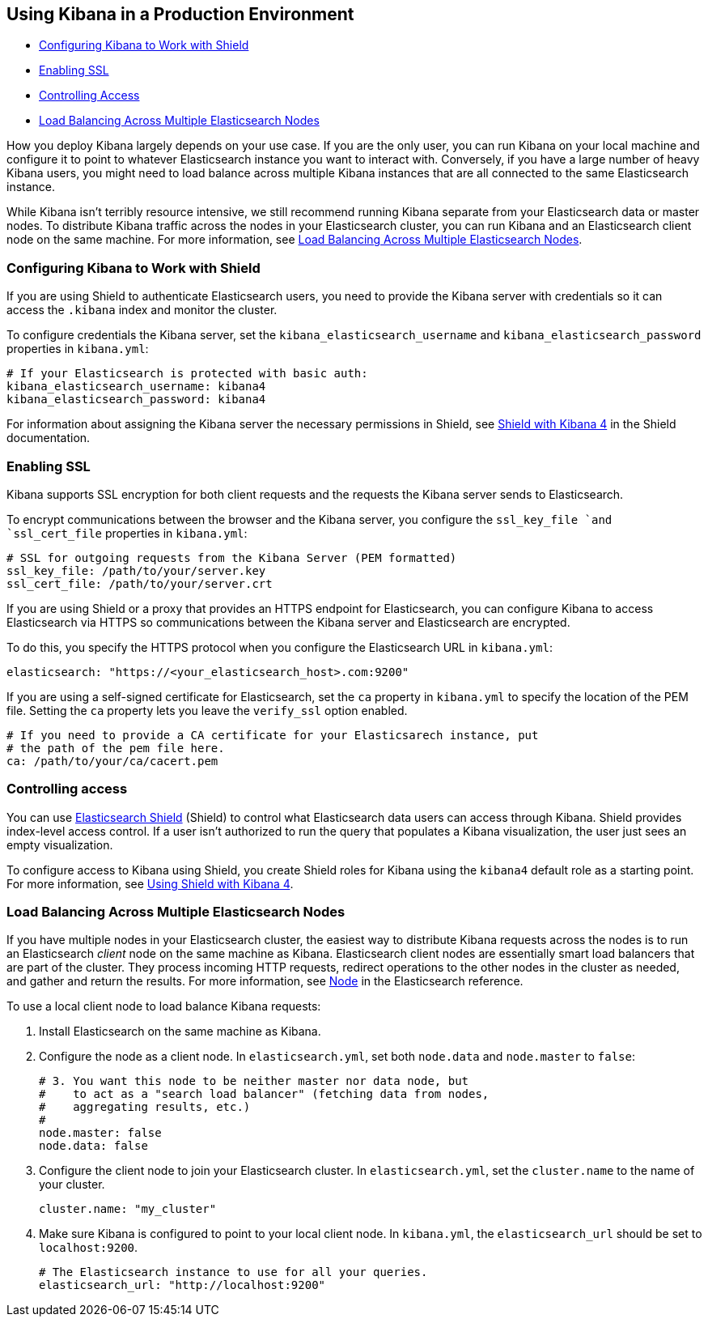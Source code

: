 [[production]]
== Using Kibana in a Production Environment
* <<configuring-kibana-shield, Configuring Kibana to Work with Shield>>
* <<enabling-ssl, Enabling SSL>>
* <<controlling-access, Controlling Access>>
* <<load-balancing, Load Balancing Across Multiple Elasticsearch Nodes>>

How you deploy Kibana largely depends on your use case. If you are the only user,
you can run Kibana on your local machine and configure it to point to whatever 
Elasticsearch instance you want to interact with. Conversely, if you have a large 
number of heavy Kibana users, you might need to load balance across multiple
Kibana instances that are all connected to the same Elasticsearch instance.

While Kibana isn't terribly resource intensive, we still recommend running Kibana 
separate from  your Elasticsearch data or master nodes. To distribute Kibana
traffic across the nodes in your Elasticsearch cluster, you can run Kibana
and an Elasticsearch client node on the same machine. For more information, see
<<load-balancing, Load Balancing Across Multiple Elasticsearch Nodes>>.

[float]
[[configuring-kibana-shield]]
=== Configuring Kibana to Work with Shield
If you are using Shield to authenticate Elasticsearch users, you need to provide
the Kibana server with credentials so it can access the `.kibana` index and monitor
the cluster. 

To configure credentials the Kibana server, set the `kibana_elasticsearch_username` and
`kibana_elasticsearch_password` properties in `kibana.yml`:

----
# If your Elasticsearch is protected with basic auth:
kibana_elasticsearch_username: kibana4
kibana_elasticsearch_password: kibana4
----

For information about assigning the Kibana server the necessary permissions in Shield, 
see https://www.elasticsearch.org/guide/en/shield/current/_shield_with_kibana_4.html[Shield with Kibana 4]
in the Shield documentation.

[float]
[[enabling-ssl]]
=== Enabling SSL
Kibana supports SSL encryption for both client requests and the requests the Kibana server 
sends to Elasticsearch.

To encrypt communications between the browser and the Kibana server, you configure the `ssl_key_file `and `ssl_cert_file` properties in `kibana.yml`:

----
# SSL for outgoing requests from the Kibana Server (PEM formatted)
ssl_key_file: /path/to/your/server.key
ssl_cert_file: /path/to/your/server.crt
----

If you are using Shield or a proxy that provides an HTTPS endpoint for Elasticsearch, 
you can configure Kibana to access Elasticsearch via HTTPS so communications between
the Kibana server and Elasticsearch are encrypted. 

To do this, you specify the HTTPS
protocol when you configure the Elasticsearch URL in `kibana.yml`:

----
elasticsearch: "https://<your_elasticsearch_host>.com:9200"
----

If you are using a self-signed certificate for Elasticsearch, set the `ca` property in
`kibana.yml` to specify the location of the PEM file. Setting the `ca` property lets you  leave the `verify_ssl` option enabled.
----
# If you need to provide a CA certificate for your Elasticsarech instance, put
# the path of the pem file here.
ca: /path/to/your/ca/cacert.pem
----

[float]
[[controlling-access]]
=== Controlling access
You can use http://www.elasticsearch.org/overview/shield/[Elasticsearch Shield] 
(Shield) to control what Elasticsearch data users can access through Kibana. 
Shield provides index-level access control. If a user isn't authorized to run 
the query that populates a Kibana visualization, the user just sees an empty 
visualization. 

To configure access to Kibana using Shield, you create Shield roles 
for Kibana using the `kibana4` default role as a starting point. For more 
information, see http://www.elasticsearch.org/guide/en/shield/current/_shield_with_kibana_4.html[Using Shield with Kibana 4].

[float]
[[load-balancing]]
=== Load Balancing Across Multiple Elasticsearch Nodes
If you have multiple nodes in your Elasticsearch cluster, the easiest way to distribute Kibana requests
across the nodes is to run an Elasticsearch _client_ node on the same machine as Kibana. 
Elasticsearch client nodes are essentially smart load balancers that are part of the cluster. They
process incoming HTTP requests, redirect operations to the other nodes in the cluster as needed, and 
gather and return the results. For more information, see http://www.elasticsearch.org/guide/en/elasticsearch/reference/current/modules-node.html[Node] in the Elasticsearch reference.

To use a local client node to load balance Kibana requests:

. Install Elasticsearch on the same machine as Kibana. 
. Configure the node as a client node. In `elasticsearch.yml`, set both `node.data` and `node.master` to `false`:
+
--------
# 3. You want this node to be neither master nor data node, but
#    to act as a "search load balancer" (fetching data from nodes,
#    aggregating results, etc.)
#
node.master: false
node.data: false
--------
. Configure the client node to join your Elasticsearch cluster. In `elasticsearch.yml`, set the `cluster.name` to the 
name of your cluster.
+
--------
cluster.name: "my_cluster"
--------
. Make sure Kibana is configured to point to your local client node. In `kibana.yml`, the `elasticsearch_url` should be set to
`localhost:9200`.
+
--------
# The Elasticsearch instance to use for all your queries.
elasticsearch_url: "http://localhost:9200"
--------